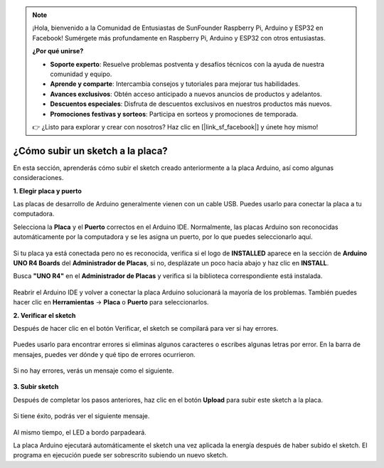 .. note::

    ¡Hola, bienvenido a la Comunidad de Entusiastas de SunFounder Raspberry Pi, Arduino y ESP32 en Facebook! Sumérgete más profundamente en Raspberry Pi, Arduino y ESP32 con otros entusiastas.

    **¿Por qué unirse?**

    - **Soporte experto**: Resuelve problemas postventa y desafíos técnicos con la ayuda de nuestra comunidad y equipo.
    - **Aprende y comparte**: Intercambia consejos y tutoriales para mejorar tus habilidades.
    - **Avances exclusivos**: Obtén acceso anticipado a nuevos anuncios de productos y adelantos.
    - **Descuentos especiales**: Disfruta de descuentos exclusivos en nuestros productos más nuevos.
    - **Promociones festivas y sorteos**: Participa en sorteos y promociones de temporada.

    👉 ¿Listo para explorar y crear con nosotros? Haz clic en [|link_sf_facebook|] y únete hoy mismo!

¿Cómo subir un sketch a la placa?
=============================================

En esta sección, aprenderás cómo subir el sketch creado anteriormente a la placa Arduino, así como algunas consideraciones.

**1. Elegir placa y puerto**

Las placas de desarrollo de Arduino generalmente vienen con un cable USB. Puedes usarlo para conectar la placa a tu computadora.

Selecciona la **Placa** y el **Puerto** correctos en el Arduino IDE. Normalmente, las placas Arduino son reconocidas automáticamente por la computadora y se les asigna un puerto, por lo que puedes seleccionarlo aquí.

    .. image:: img/04_upload_1.png
        :width: 90%

Si tu placa ya está conectada pero no es reconocida, verifica si el logo de **INSTALLED** aparece en la sección de **Arduino UNO R4 Boards** del **Administrador de Placas**, si no, desplázate un poco hacia abajo y haz clic en **INSTALL**.

Busca **"UNO R4"** en el **Administrador de Placas** y verifica si la biblioteca correspondiente está instalada.

    .. image:: img/04_upload_2.png
        :width: 90%

Reabrir el Arduino IDE y volver a conectar la placa Arduino solucionará la mayoría de los problemas. También puedes hacer clic en **Herramientas** -> **Placa** o **Puerto** para seleccionarlos.


**2. Verificar el sketch**

Después de hacer clic en el botón Verificar, el sketch se compilará para ver si hay errores.

    .. image:: img/04_upload_3.png
        :width: 90%

Puedes usarlo para encontrar errores si eliminas algunos caracteres o escribes algunas letras por error. En la barra de mensajes, puedes ver dónde y qué tipo de errores ocurrieron.

    .. image:: img/04_upload_4.png
        :width: 90%

Si no hay errores, verás un mensaje como el siguiente.

    .. image:: img/04_upload_5.png
        :width: 90%


**3. Subir sketch**

Después de completar los pasos anteriores, haz clic en el botón **Upload** para subir este sketch a la placa.

    .. image:: img/04_upload_6.png
        :width: 90%

Si tiene éxito, podrás ver el siguiente mensaje.

    .. image:: img/04_upload_7.png
        :width: 90%

Al mismo tiempo, el LED a bordo parpadeará.

.. image:: img/04_upload_8.png
    :width: 400
    :align: center

.. raw:: html
    
    <br/>

La placa Arduino ejecutará automáticamente el sketch una vez aplicada la energía después de haber subido el sketch. El programa en ejecución puede ser sobrescrito subiendo un nuevo sketch.
